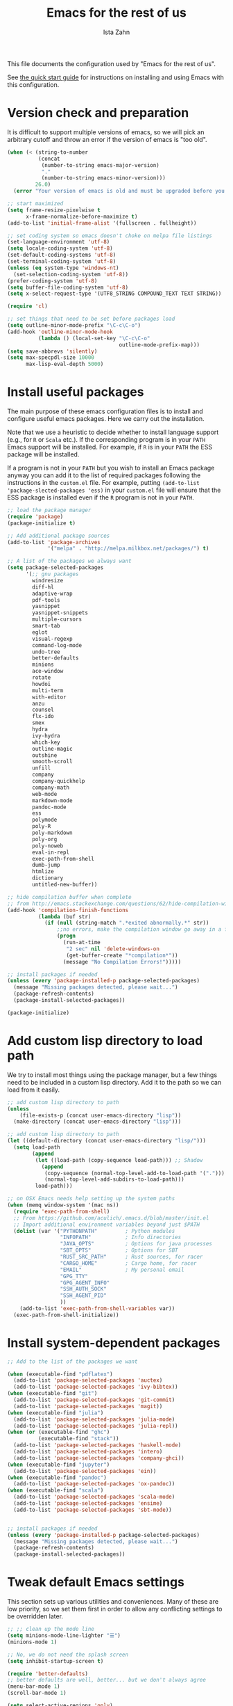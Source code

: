 #+AUTHOR:  Ista Zahn
#+TITLE: Emacs for the rest of us
#+STARTUP: showall
#+PROPERTY: header-args:emacs-lisp    :tangle init.el

This file documents the configuration used by "Emacs for the rest of us".

See [[file:QuickStart.html][the quick start guide]] for instructions on installing and using Emacs with this configuration.

* Version check and preparation
  :PROPERTIES:
  :CUSTOM_ID: version-check
  :END:
It is difficult to support multiple versions of emacs, so we will pick an arbitrary cutoff and throw an error if the version of emacs is "too old".

#+BEGIN_SRC emacs-lisp
  (when (< (string-to-number 
            (concat 
             (number-to-string emacs-major-version) 
             "." 
             (number-to-string emacs-minor-version)))
           26.0)
    (error "Your version of emacs is old and must be upgraded before you can use these packages! Version >= 25.3 is required."))

  ;; start maximized 
  (setq frame-resize-pixelwise t
        x-frame-normalize-before-maximize t)
  (add-to-list 'initial-frame-alist '(fullscreen . fullheight))

  ;; set coding system so emacs doesn't choke on melpa file listings
  (set-language-environment 'utf-8)
  (setq locale-coding-system 'utf-8)
  (set-default-coding-systems 'utf-8)
  (set-terminal-coding-system 'utf-8)
  (unless (eq system-type 'windows-nt)
    (set-selection-coding-system 'utf-8))
  (prefer-coding-system 'utf-8)
  (setq buffer-file-coding-system 'utf-8)
  (setq x-select-request-type '(UTF8_STRING COMPOUND_TEXT TEXT STRING))

  (require 'cl)

  ;; set things that need to be set before packages load
  (setq outline-minor-mode-prefix "\C-c\C-o")
  (add-hook 'outline-minor-mode-hook
            (lambda () (local-set-key "\C-c\C-o"
                                      outline-mode-prefix-map)))
  (setq save-abbrevs 'silently)
  (setq max-specpdl-size 10000
        max-lisp-eval-depth 5000)
#+END_SRC

* Install useful packages
  :PROPERTIES:
  :CUSTOM_ID: install-useful-packages
  :END:
The main purpose of these emacs configuration files is to install and configure useful emacs packages. Here we carry out the installation.

Note that we use a heuristic to decide whether to install language support (e.g., for =R= or =Scala= etc.). If the corresponding program is in your =PATH= Emacs support will be installed. For example, if =R= is in your =PATH= the ESS package will be installed. 

If a program is not in your =PATH= but you wish to install an Emacs package anyway you can add it to the list of required packages following the instructions in the =custom.el= file. For example, putting =(add-to-list 'package-slected-packages 'ess)= in your =custom.el= file will ensure that the ESS package is installed even if the =R= program is not in your =PATH=.


#+BEGIN_SRC emacs-lisp
  ;; load the package manager
  (require 'package)
  (package-initialize t)

  ;; Add additional package sources
  (add-to-list 'package-archives 
               '("melpa" . "http://melpa.milkbox.net/packages/") t)

  ;; A list of the packages we always want
  (setq package-selected-packages
        '(;; gnu packages
          windresize
          diff-hl
          adaptive-wrap
          pdf-tools
          yasnippet
          yasnippet-snippets
          multiple-cursors
          smart-tab
          eglot
          visual-regexp
          command-log-mode
          undo-tree
          better-defaults
          minions
          ace-window
          rotate
          howdoi
          multi-term
          with-editor
          anzu
          counsel
          flx-ido
          smex
          hydra
          ivy-hydra
          which-key
          outline-magic
          outshine
          smooth-scroll
          unfill
          company
          company-quickhelp
          company-math
          web-mode
          markdown-mode
          pandoc-mode
          ess
          polymode
          poly-R
          poly-markdown
          poly-org
          poly-noweb
          eval-in-repl
          exec-path-from-shell
          dumb-jump
          htmlize
          dictionary
          untitled-new-buffer))

  ;; hide compilation buffer when complete
  ;; from http://emacs.stackexchange.com/questions/62/hide-compilation-window
  (add-hook 'compilation-finish-functions
            (lambda (buf str)
              (if (null (string-match ".*exited abnormally.*" str))
                  ;;no errors, make the compilation window go away in a few seconds
                  (progn
                    (run-at-time
                     "2 sec" nil 'delete-windows-on
                     (get-buffer-create "*compilation*"))
                    (message "No Compilation Errors!")))))

  ;; install packages if needed
  (unless (every 'package-installed-p package-selected-packages)
    (message "Missing packages detected, please wait...")
    (package-refresh-contents)
    (package-install-selected-packages))
  
  (package-initialize)
#+END_SRC

* Add custom lisp directory to load path
  :PROPERTIES:
  :CUSTOM_ID: add-custom-lisp-directory-to-load-path
  :END:
We try to install most things using the package manager, but a few things need to be included in a custom lisp directory. Add it to the path so we can load from it easily.
#+BEGIN_SRC emacs-lisp
  ;; add custom lisp directory to path
  (unless
      (file-exists-p (concat user-emacs-directory "lisp"))
    (make-directory (concat user-emacs-directory "lisp")))

  ;; add custom lisp directory to path
  (let ((default-directory (concat user-emacs-directory "lisp/")))
    (setq load-path
          (append
           (let ((load-path (copy-sequence load-path))) ;; Shadow
             (append 
              (copy-sequence (normal-top-level-add-to-load-path '(".")))
              (normal-top-level-add-subdirs-to-load-path)))
           load-path)))

  ;; on OSX Emacs needs help setting up the system paths
  (when (memq window-system '(mac ns))
    (require 'exec-path-from-shell)
    ;; From https://github.com/aculich/.emacs.d/blob/master/init.el
    ;; Import additional environment variables beyond just $PATH
    (dolist (var '("PYTHONPATH"         ; Python modules
                   "INFOPATH"           ; Info directories
                   "JAVA_OPTS"          ; Options for java processes
                   "SBT_OPTS"           ; Options for SBT
                   "RUST_SRC_PATH"      ; Rust sources, for racer
                   "CARGO_HOME"         ; Cargo home, for racer
                   "EMAIL"              ; My personal email
                   "GPG_TTY"
                   "GPG_AGENT_INFO"
                   "SSH_AUTH_SOCK"
                   "SSH_AGENT_PID"
                   ))
      (add-to-list 'exec-path-from-shell-variables var))
    (exec-path-from-shell-initialize))

#+END_SRC

#+RESULTS:


* Install system-dependent packages

#+BEGIN_SRC emacs-lisp
  ;; Add to the list of the packages we want

  (when (executable-find "pdflatex")
    (add-to-list 'package-selected-packages 'auctex)
    (add-to-list 'package-selected-packages 'ivy-bibtex))
  (when (executable-find "git")
    (add-to-list 'package-selected-packages 'git-commit)
    (add-to-list 'package-selected-packages 'magit))
  (when (executable-find "julia")
    (add-to-list 'package-selected-packages 'julia-mode)
    (add-to-list 'package-selected-packages 'julia-repl))
  (when (or (executable-find "ghc")
            (executable-find "stack"))
    (add-to-list 'package-selected-packages 'haskell-mode)
    (add-to-list 'package-selected-packages 'intero)
    (add-to-list 'package-selected-packages 'company-ghci))
  (when (executable-find "jupyter")
    (add-to-list 'package-selected-packages 'ein))
  (when (executable-find "pandoc")
    (add-to-list 'package-selected-packages 'ox-pandoc))
  (when (executable-find "scala")
    (add-to-list 'package-selected-packages 'scala-mode)
    (add-to-list 'package-selected-packages 'ensime)
    (add-to-list 'package-selected-packages 'sbt-mode))
                         

  ;; install packages if needed
  (unless (every 'package-installed-p package-selected-packages)
    (message "Missing packages detected, please wait...")
    (package-refresh-contents)
    (package-install-selected-packages))
#+END_SRC


* Tweak default Emacs settings
  :PROPERTIES:
  :CUSTOM_ID: miscellaneous
  :END:

This section sets up various utilities and conveniences. Many of these are low priority, so we set them first in order to allow any conflicting settings to be overridden later.

#+BEGIN_SRC emacs-lisp
  ;; ;; clean up the mode line
  (setq minions-mode-line-lighter "☰")
  (minions-mode 1)

  ;; No, we do not need the splash screen
  (setq inhibit-startup-screen t)

  (require 'better-defaults)
  ;; better defaults are well, better... but we don't always agree
  (menu-bar-mode 1)
  (scroll-bar-mode 1)

  (setq select-active-regions 'only)

  ;; from https://github.com/bbatsov/prelude/
  ;; store all backup and autosave files in the tmp dir
  (setq backup-directory-alist
        `((".*" . ,temporary-file-directory)))
  (setq auto-save-file-name-transforms
        `((".*" ,temporary-file-directory t)))
  ;; autosave the undo-tree history
  (setq undo-tree-history-directory-alist
        `((".*" . ,temporary-file-directory)))

  ;; scrolling behavior
  (setq mouse-wheel-scroll-amount '(1 ((shift) . 1))) ; one line at a time
  (setq mouse-wheel-progressive-speed nil) ; don't accelerate scrolling
  (setq mouse-wheel-follow-mouse 't) ; scroll window under mouse
  (setq scroll-preserve-screen-position t)
  (setq scroll-conservatively 100000)
  (setq scroll-error-top-bottom t)
  (setq scroll-preserve-screen-position t)
  ;; scroll without moving point
  (require 'smooth-scroll)
  (global-set-key [(control down)] 'scroll-up-1)
  (global-set-key [(control up)] 'scroll-down-1)
  (global-set-key [(control left)] 'scroll-right-1)
  (global-set-key [(control right)] 'scroll-left-1)

    ;; Use y/n instead of yes/no
    (fset 'yes-or-no-p 'y-or-n-p)

    (transient-mark-mode 1) ; makes the region visible
    (line-number-mode 1)    ; makes the line number show up
    (column-number-mode 1)  ; makes the column number show up

    ;; make home and end behave
    (global-set-key (kbd "<home>") 'move-beginning-of-line)
    (global-set-key (kbd "<end>") 'move-end-of-line)

    ;; enable toggling paragraph un-fill
    (define-key global-map "\M-Q" 'unfill-paragraph)

    ;;; line wrapping
    ;; neck beards be damned, we don't need to hard wrap. The editor can soft wrap for us.
    (remove-hook 'text-mode-hook 'turn-on-auto-fill)
    (add-hook 'visual-line-mode-hook 'adaptive-wrap-prefix-mode)
    (add-hook 'text-mode-hook 'visual-line-mode 1)
    (add-hook 'prog-mode-hook
              (lambda()
                (toggle-truncate-lines t)
                (outline-minor-mode t)))

    ;; indicate visual-line-mode wrap
    (setq visual-line-fringe-indicators '(left-curly-arrow right-curly-arrow))
    (setq visual-line-fringe-indicators '(left-curly-arrow right-curly-arrow))
    ;; but be gentle
    (defface visual-line-wrap-face
      '((t (:foreground "gray")))
      "Face for visual line indicators.")
    (set-fringe-bitmap-face 'left-curly-arrow 'visual-line-wrap-face)
    (set-fringe-bitmap-face 'right-curly-arrow 'visual-line-wrap-face)

    ;; don't require two spaces for sentence end.
    (setq sentence-end-double-space nil)

    ;; The beeping can be annoying--turn it off
    (setq visible-bell t
          ring-bell-function #'ignore)

    ;; save place -- move to the place I was last time I visited this file
    (save-place-mode t)

    ;; regular cursor
    ;(setq-default cursor-type '(bar . 5))
    (setq-default blink-cursor-blinks 0)
    (add-hook 'after-init-hook
              (lambda()
                (setq blink-cursor-blinks 0)))

    ;; easy navigation in read-only buffers
    (setq view-read-only t)
    (with-eval-after-load "view-mode"
      (define-key view-mode-map (kbd "s") 'isearch-forward-regexp))


    ;; set up read-only buffers
    (add-hook 'read-only-mode-hook 
              (lambda()
                (cond
                 ((and (not buffer-read-only)
                       (not (eq (get major-mode 'mode-class) 'special)))
                  (hl-line-mode -1)
                  (setq-local blink-cursor-blinks 0)
                  (setq-local cursor-type '(bar . 3))
                  (company-mode t))
                 ((and buffer-read-only
                       (not (eq (get major-mode 'mode-class) 'special)))
                  (hl-line-mode t)
                  (setq-local blink-cursor-blinks 1)
                  (setq-local cursor-type 'hollow)
                  (company-mode -1)))))

    ;; show parentheses
    (show-paren-mode 1)
    (setq show-paren-delay 0)
#+END_SRC

* Make Emacs friendlier to newcomers
Emacs will never to as simple as Notepad, but perhaps it can be made more consistent with the way most other programs behave. In addition to more consistent copy/paste, undo/redo, we also implement multiple cursors. Use =C-c C-m= to add or remove cursors.

#+BEGIN_SRC emacs-lisp
  ;; Use CUA mode to make life easier. We do _not__ use standard copy/paste etc. (see below).
  (cua-mode t)

  (cua-selection-mode t) ;; cua goodness without copy/paste etc.

  ;; load windows-style keys using windows key instead of control.
  (require 'win-win)

  ;; ;; Make control-z undo
  (let ((map (make-sparse-keymap)))
    ;; remap `undo' and `undo-only' to `undo-tree-undo'
    ;; (define-key map [remap undo] 'undo-tree-undo)
    ;; (define-key map [remap undo-only] 'undo-tree-undo)
    ;; bind standard undo bindings (since these match redo counterparts)
    ;; (define-key map (kbd "C-/") 'undo-tree-undo)
    ;; (define-key map "\C-_" 'undo-tree-undo)
    ;; redo doesn't exist normally, so define our own keybindings
    (define-key map (kbd "C-?") 'undo-tree-redo)
    (define-key map (kbd "M-_") 'undo-tree-redo)
    (define-key map (kbd "C-S-z") 'undo-tree-redo)
    ;; just in case something has defined `redo'...
    (define-key map [remap redo] 'undo-tree-redo)
    ;; we use "C-x U" for the undo-tree visualizer
    (define-key map (kbd "\C-x U") 'undo-tree-visualize)
    ;; bind register commands
    (define-key map (kbd "C-x r u") 'undo-tree-save-state-to-register)
    (define-key map (kbd "C-x r U") 'undo-tree-restore-state-from-register)
    ;; set keymap
    (setq undo-tree-map map))

  (global-undo-tree-mode t)

  ;; Make C-g quit undo tree
  (define-key undo-tree-visualizer-mode-map (kbd "C-g") 'undo-tree-visualizer-quit)
  (define-key undo-tree-visualizer-mode-map (kbd "<escape> <escape> <escape>") 'undo-tree-visualizer-quit)



  ;;
  ;; Make right-click do something close to what people expect
  (require 'mouse3)
  (global-set-key (kbd "<mouse-3>") 'mouse3-popup-menu)
  ;; (global-set-key (kbd "C-f") 'isearch-forward)
  ;; (global-set-key (kbd "C-s") 'save-buffer)
  ;; (global-set-key (kbd "C-o") 'counsel-find-file)
  (define-key cua-global-keymap (kbd "<C-S-SPC>") nil)
  (define-key cua-global-keymap (kbd "<C-return>") nil)
  (setq cua-rectangle-mark-key (kbd "<C-S-SPC>"))
  (define-key cua-global-keymap (kbd "<C-S-SPC>") 'cua-rectangle-mark-mode)

  ;; zoom in/out like we do everywhere else.
  (global-set-key (kbd "C-+") 'text-scale-increase)
  (global-set-key (kbd "C--") 'text-scale-decrease)
  (global-set-key (kbd "<C-mouse-5>") 'text-scale-decrease)
  (global-set-key (kbd "<C-mouse-4>") 'text-scale-increase)
  ;; page up/down
  (global-set-key (kbd "<C-prior>") 'beginning-of-buffer)
  (global-set-key (kbd "<C-next>") 'end-of-buffer)

  ;; allow multiple cursors, as in Sublime and VScode
  (require 'multiple-cursors)
  (defhydra multiple-cursors-hydra (:hint nil)
  "
     ^Up^            ^Down^        ^Other^
  ----------------------------------------------
  [_p_]   Next    [_n_]   Next    [_l_] Edit lines
  [_P_]   Skip    [_N_]   Skip    [_a_] Mark all
  [_M-p_] Unmark  [_M-n_] Unmark  [_r_] Mark by regexp
  ^ ^             ^ ^             [_q_] Quit
  "
    ("l" mc/edit-lines :exit t)
    ("a" mc/mark-all-like-this :exit t)
    ("n" mc/mark-next-like-this)
    ("N" mc/skip-to-next-like-this)
    ("M-n" mc/unmark-next-like-this)
    ("p" mc/mark-previous-like-this)
    ("P" mc/skip-to-previous-like-this)
    ("M-p" mc/unmark-previous-like-this)
    ("r" mc/mark-all-in-region-regexp :exit t)
    ("q" nil))

  (global-set-key (kbd "C-c m") #'multiple-cursors-hydra/body)
#+END_SRC

* Window Management
  :PROPERTIES:
  :CUSTOM_ID: window-management
  :END:

=windmove= allows you to move point to adjacent windows; these functions are bound to =C-x S-<arrow>=. For example, to move to the window below, press "Control-x shift-down", and to move to the window to the right press "Control-x shift-right". If you have more than one split you can use =C-x O= to quickly navigate to an window arbitrary window (e.g., diagonal from the current window; see https://github.com/abo-abo/ace-window/ for details).

=winner-mode= allows you to undo/redo window configuration changes. Use =C-c <left>= to undo and =C-c <right>= to redo.

Emacs has [[https://www.gnu.org/software/emacs/manual/html_node/emacs/Configuration-Registers.html#Configuration-Registers][window layout management]], built-in but it's not convenient to use. We use [[https://oremacs.com/2016/06/27/ivy-push-view/][ivy]] to make it easier. Store the current view with =C-c v=, switch with =C-c V= .

Finally, [[https://github.com/daichirata/emacs-rotate][emacs-rotate]] makes arranging your windows much easier. Use =C-c b= to rotate buffers and =C-c a= to rotate the window arrangement.
#+BEGIN_SRC emacs-lisp

  ;; Undo/redo window changes
  (winner-mode 1)

  ;; windmove 
  (global-set-key (kbd "C-x <S-left>") 'windmove-left)
  (global-set-key (kbd "C-x <S-right>") 'windmove-right)
  (global-set-key (kbd "C-x <S-up>") 'windmove-up)
  (global-set-key (kbd "C-x <S-down>") 'windmove-down)

  ;; Store and recall window layouts (views!)
  (global-set-key (kbd "C-c v") 'ivy-push-view)
  (global-set-key (kbd "C-c V") 'ivy-switch-view)

  ;; use ace-window for navigating windows
  (global-set-key (kbd "C-x O") 'ace-window)
  (with-eval-after-load "ace-window"
    (setq aw-dispatch-always t)
    (set-face-attribute 'aw-leading-char-face nil :height 2.5))

  ;; rotate buffers and window arrangements
  (global-set-key (kbd "C-c b") 'rotate-window)
  (global-set-key (kbd "C-c a") 'rotate-layout)

  ;; modified from https://github.com/aculich/.emacs.d/blob/master/init.el
  (setq frame-title-format
        '(:eval (if (buffer-file-name)
                    (abbreviate-file-name (buffer-file-name)) "%b"))
        ;; Size new windows proportionally wrt other windows
        ;;window-combination-resize t
        )
#+END_SRC

* Spell checking and dictionaries
  :PROPERTIES:
  :CUSTOM_ID: spell-checking
  :END:

Emacs comes with spell checking built-in, it just needs to be turned on. By default automatic spell checking is enabled in =text-mode= and =prog-mode= buffers. You can also spell-check on demand with =ispell-word=, bound to =M-$=. Finally, dictionaries look-up is available and bound to =C-c d=.

More information is available at https://www.gnu.org/software/emacs/manual/html_node/emacs/Spelling.html and https://github.com/abo-abo/define-word.

#+BEGIN_SRC emacs-lisp
  ;; enable on-the-fly spell checking
  (setq flyspell-use-meta-tab nil)
  (add-hook 'text-mode-hook
            (lambda ()
              (flyspell-mode 1)))
  ;; prevent flyspell from finding misspellings in code
  (add-hook 'prog-mode-hook
            (lambda ()
              ;; `ispell-comments-and-strings'
              (flyspell-prog-mode)))

  ;; ispell should not check code blocks in org mode
  (add-to-list 'ispell-skip-region-alist '(":\\(PROPERTIES\\|LOGBOOK\\):" . ":END:"))
  (add-to-list 'ispell-skip-region-alist '("#\\+BEGIN_SRC" . "#\\+END_SRC"))
  (add-to-list 'ispell-skip-region-alist '("#\\+begin_src" . "#\\+end_src"))
  (add-to-list 'ispell-skip-region-alist '("^#\\+begin_example " . "#\\+end_example$"))
  (add-to-list 'ispell-skip-region-alist '("^#\\+BEGIN_EXAMPLE " . "#\\+END_EXAMPLE$"))

  ;; Dictionaries
  (global-set-key (kbd "C-c d") 'dictionary-search)
  (global-set-key (kbd "C-c D") 'dictionary-match-words)
#+END_SRC

* Printing
  :PROPERTIES:
  :CUSTOM_ID: printing
  :END:
If you're using [[http://vgoulet.act.ulaval.ca/en/emacs/windows/][Vincent Goulet's emacs]] on Windows printing should work out of the box. If you're on Linux or Mac the experience of printing from emacs may leave something to be desired. Here we try to make it work a little better by making it easier to preview buffers in a web browser (you can print from there as usual) and by using [[http://sourceforge.net/projects/gtklp/][gtklp]] on Linux if it is available.

#+BEGIN_SRC emacs-lisp

  (when (eq system-type 'gnu/linux)
    (setq hfyview-quick-print-in-files-menu t)
    (require 'hfyview)
    (setq mygtklp (executable-find "gtklp"))
    (when mygtklp
      (setq lpr-command "gtklp")
      (setq ps-lpr-command "gtklp")))

  (when (eq system-type 'darwin)
    (setq hfyview-quick-print-in-files-menu t)
    (require 'hfyview))
#+END_SRC
* Minibuffer hints and completion
  :PROPERTIES:
  :CUSTOM_ID: minibuffer-hints-and-completion
  :END:
There are several different systems for providing completion hints in emacs. The default pcomplete system shows completions on demand (usually bound to tab key) in an emacs buffer. Here we set up ivy, which instead shows these completions on-the-fly in the minibuffer. These completions are primarily used to show available files (e.g., with ~find-file~) and emacs functions (e.g., with ~execute-extended-command~). 

When selecting candidates using the minibuffer you can execute the default action (e.g., open a file) by pressing ~return~. You can get a list of other actions by pressing ~M-o~. 

Note that selecting long candidates can be a bit awkward. Candidates longer than the current Emacs frame are wrapped by default. You can turn wrapping off (so that each candidate occupies a single line) by pressing ~C-l~ in the minibuffer selection window.

More information is available at http://oremacs.com/swiper/.

#+BEGIN_SRC emacs-lisp
  ;; use ivy instead of ido
  (ido-mode nil)
  (ivy-mode 1)
  (counsel-mode 1)
  (require 'ivy-hydra)

  ;; make sure we wrap in the minibuffer
  (setq ivy-truncate-lines nil)

  ;; more obvious separator for yank-pop
  (setq counsel-yank-pop-separator "

  -%<-%<-%<-%<-%<-%<-%<-%<-%<-%<-%<-%<

  ")

  (setq counsel-find-file-ignore-regexp "\\`\\.")
  (setq ivy-use-virtual-buffers t)
  (setq ivy-count-format "(%d/%d) ")
  (setq ivy-use-selectable-prompt t)
  ;; (setq ivy-display-style nil)

  ;; Ivy-based interface to describe keybindings
  (global-set-key (kbd "C-h b") 'counsel-descbinds)

  ;; isearch
  (setq enable-recursive-minibuffers t
        isearch-allow-scroll t)
  (require 'hl-line)
  (require 'anzu)
  (global-anzu-mode +1)
  (global-set-key (kbd "C-s") 'isearch-forward)
  (global-set-key (kbd "C-S-s") 'isearch-forward-regexp)
  (defun my-turn-on-hl-line ()
    (setq old-hl-line-mode-value hl-line-mode)
    (hl-line-mode 1))
  (defun my-toggle-hl-line ()
    (unless old-hl-line-mode-value (hl-line-mode -1)))
  (add-hook 'isearch-mode-hook 'my-turn-on-hl-line)
  (add-hook 'isearch-mode-end-hook 'my-toggle-hl-line)
  ;; from https://emacs.stackexchange.com/questions/10307/how-to-center-the-current-line-vertically-during-isearch
  (defadvice isearch-update (before my-isearch-reposite activate)
     (sit-for 0)
     (recenter))
  (define-key isearch-mode-map (kbd "C-'") 'avy-isearch)
  (define-key isearch-mode-map (kbd "C-n") 'isearch-repeat-forward)
  (define-key isearch-mode-map (kbd "C-p") 'isearch-repeat-backward)
  (define-key isearch-mode-map (kbd "C-p") 'isearch-repeat-backward)
  (define-key isearch-mode-map (kbd "C-o") 'isearch-occur)

  ;; visual query replace
  (global-set-key (kbd "C-r") 'vr/query-replace)
  (global-set-key (kbd "C-S-r") 'vr/replace)
  ;; default file searcher if we don't find something better
  (global-set-key (kbd "C-c f") 'find-grep-dired)
  (global-set-key (kbd "C-c f") 'find-grep-dired)
  ;; use better searching tool if available
  (cond
   ((executable-find "rg") ; search with ripgrep if we have it
    (global-set-key (kbd "C-c f") 'counsel-rg)
    (global-set-key (kbd "C-c s") 'counsel-rg))
   ((executable-find "ag") ; otherwise search with ag if we have it
    (global-set-key (kbd "C-c f") 'counsel-ag)
    (global-set-key (kbd "C-c s") 'counsel-ag))
   ((executable-find "pt") ; otherwise search with pt if we have it
    (global-set-key (kbd "C-c f") 'counsel-pt)
    (global-set-key (kbd "C-c f") 'counsel-pt)))
  (global-set-key (kbd "M-x") 'counsel-M-x)
  (global-set-key (kbd "M-y") 'counsel-yank-pop)
  (global-set-key (kbd "C-x C-f") 'counsel-find-file)
  (global-set-key (kbd "C-o") 'counsel-find-file)
  ;; search for files to open with "C-O=
  (when (memq window-system '(mac ns)) ; use mdfind on Mac. TODO: what about windows?
    (setq locate-command "mdfind")
    (setq counsel-locate-cmd 'counsel-locate-cmd-mdfind))
  ;; default file-finding in case we don't have something better
  (global-set-key (kbd "C-x C-S-F") 'find-name-dired)
  (global-set-key (kbd "C-c l") 'find-name-dired)
  ;; use locate if we have it.
  (when (executable-find "locate")
    (global-set-key (kbd "C-c l") 'counsel-locate)
    ;;(global-set-key (kbd "C-x C-S-F") 'counsel-locate) ;; FIXME -- need better key
    )
  (global-set-key (kbd "C-x C-r") 'counsel-recentf)
  (global-set-key (kbd "<f1> f") 'counsel-describe-function)
  (global-set-key (kbd "<f1> v") 'counsel-describe-variable)
  (global-set-key (kbd "<f1> l") 'counsel-load-library)
  (global-set-key (kbd "<f2> i") 'counsel-info-lookup-symbol)
  (global-set-key (kbd "<f2> u") 'counsel-unicode-char)
  ;; Ivy-based interface to shell and system tools
  (global-set-key (kbd "C-c g") 'counsel-git)
  (global-set-key (kbd "C-c j") 'counsel-git-grep)
  (global-set-key (kbd "C-c k") 'counsel-ag)

  ;; Ivy-resume and other commands

  (global-set-key (kbd "C-c i") 'ivy-resume)

  ;; Make Ivy more like ido
  (define-key ivy-minibuffer-map (kbd "<return>") 'ivy-alt-done)
  (define-key ivy-minibuffer-map (kbd "C-d") 'ivy-done)
  (define-key ivy-minibuffer-map (kbd "C-b") 'ivy-immediate-done)
  (define-key ivy-minibuffer-map (kbd "C-f") 'ivy-immediate-done)

  (defun my-toggle-truncate-lines ()
    "Toggle truncate lines in quietly."
    (interactive)
    (let ((inhibit-message t))
      (toggle-truncate-lines)))
  (define-key ivy-minibuffer-map (kbd "C-l") 'my-toggle-truncate-lines)
  (define-key swiper-map (kbd "C-l") 'my-toggle-truncate-lines)

  ;; show recently opened files
  (with-eval-after-load "recentf"
    (setq recentf-max-menu-items 50)
    (add-to-list 'recentf-exclude "/\\.git/.*\\'")
    (add-to-list 'recentf-exclude "/elpa/.*\\'")
    (add-to-list 'recentf-exclude "/tramp.*\\'")
    (add-to-list 'recentf-exclude "/sudo.*\\'"))
  (recentf-mode 1)

  ;; better occur mode
  (add-hook 'occur-mode-hook
            (lambda()
              (toggle-truncate-lines t)
              (setq-local cursor-type 'box)
              (setq-local blink-cursor-blinks 1)
              (company-mode -1)
              (hl-line-mode t)
              (next-error-follow-minor-mode t)))

  ;; Jump easy to definition
  (setq dumb-jump-selector 'ivy
        dumb-jump-aggressive nil
        dumb-jump-default-project "./")
#+END_SRC

* Auto-complete configuration
  :PROPERTIES:
  :CUSTOM_ID: auto-complete-configuration
  :END:
Here we configure in-buffer text completion using the company-mode package. These completions are available on-demand using =TAB= for in-buffer popup or =C-M-S-i= for search-able minibuffer list. More information is available at https://company-mode.github.io/.

#+BEGIN_SRC emacs-lisp
  (require 'company)
  (company-quickhelp-mode)
  ;; cancel if input doesn't match, be patient, and don't complete automatically.
  (setq company-require-match nil
        company-async-timeout 6
        company-idle-delay 5
        company-minimum-prefix-length 1
        company-global-modes '(not term-mode))
  ;; use C-n and C-p to cycle through completions
  (define-key company-active-map (kbd "C-n") 'company-select-next)
  (define-key company-active-map (kbd "<tab>") 'company-complete-common)
  (define-key company-active-map (kbd "C-p") 'company-select-previous)
  (define-key company-active-map (kbd "<backtab>") 'company-select-previous)

  (require 'company-capf)
  (require 'company-files)
  (require 'company-math)
  (setq company-backends '((company-files company-math-symbols-unicode company-capf)))
  (setq-default company-backends '((company-files company-math-symbols-unicode company-capf)))

  ;; completion key bindings
  (define-key company-mode-map (kbd "C-M-i") 'company-complete)
  (define-key company-mode-map (kbd "C-M-S-i") 'counsel-company)
  (require 'smart-tab)
  (require 'eglot)
  (setq eglot-ignored-server-capabilites
        '(:documentHighlightProvider :hoverProvider))
  (setq smart-tab-expand-eolp t
        smart-tab-user-provided-completion-function 'company-complete)
  ;; (add-hook 'prog-mode-hook 'smart-tab-mode-on)
  (global-smart-tab-mode)

   ;; make company use pcomplete (via capf)
   ;; (add-hook 'completion-at-point-functions 'pcomplete-completions-at-point)

   ;; not sure why this should be set in a hook, but that is how the manual says to do it.
   (add-hook 'after-init-hook 'global-company-mode)

#+END_SRC

* Which-key
  :PROPERTIES:
  :CUSTOM_ID: which-key
  :END:

This mode shows a keymap when an incomplete command is entered. It is especially useful for families of commands with a prefix, e.g., =C-c C-o= for =outline-mode= commands, or =C-c C-v= for =org-babel= commands. Just start typing your command and pause if you want a hint.

#+BEGIN_SRC emacs-lisp
  ;; which-key settings taken mostly from https://github.com/aculich/.emacs.d/blob/master/init.el
  (with-eval-after-load "which-key"
    (setq which-key-sort-order 'which-key-prefix-then-key-order
          ;; Let's go unicode :)
          which-key-key-replacement-alist
          '(("<\\([[:alnum:]-]+\\)>" . "\\1")
            ("up"                    . "↑")
            ("right"                 . "→")
            ("down"                  . "↓")
            ("left"                  . "←")
            ("DEL"                   . "⌫")
            ("deletechar"            . "⌦")
            ("RET"                   . "⏎"))
          which-key-description-replacement-alist
          '(("Prefix Command" . "prefix")
            ;; Lambdas
            ("\\`\\?\\?\\'"   . "λ")
            ;; Prettify hydra entry points
            ("/body\\'"       . "|=")
            ;; Drop/shorten package prefixes
            ("magit-"         . "ma-")))

    (which-key-declare-prefixes
     ;; Prefixes for global prefixes and minor modes
     "C-c C-o" "outline"
     "C-c C-l" "window/layouts")

    ;; Prefixes for major modes
    (which-key-declare-prefixes-for-mode 'markdown-mode
                                         "C-c TAB" "markdown/images"
                                         "C-c C-a" "markdown/links"
                                         "C-c C-c" "markdown/process"
                                         "C-c C-s" "markdown/style"
                                         "C-c C-t" "markdown/header"
                                         "C-c C-x" "markdown/structure"
                                         "C-c m" "markdown/personal")

    (which-key-declare-prefixes-for-mode 'emacs-lisp-mode
                                         "C-c m" "elisp"
                                         "C-c m e" "eval")

    (which-key-declare-prefixes-for-mode 'scala-mode
                                         "C-c C-b" "ensime/build"
                                         "C-c C-d" "ensime/debug"
                                         "C-c C-r" "ensime/refactor"
                                         "C-c C-v" "ensime/misc"
                                         "C-c m" "scala/personal"
                                         "C-c m b" "scala/build")

    (which-key-declare-prefixes-for-mode 'haskell-mode
                                         "C-c m" "haskell/personal"
                                         "C-c m i" "haskell/imports")

    (which-key-declare-prefixes-for-mode 'web-mode
                                         "C-c C-a" "web/attributes"
                                         "C-c C-b" "web/blocks"
                                         "C-c C-d" "web/dom"
                                         "C-c C-e" "web/element"
                                         "C-c C-t" "web/tags"))

  (which-key-mode t)
#+END_SRC

* Outline-magic
  :PROPERTIES:
  :CUSTOM_ID: outline-magic
  :END:
I encourage you to use [[*Note taking and outlining (Org-mode)][org-mode]] for note taking and outlining, but it can be convenient to treat arbitrary buffers as outlines. The outline-magic mode can help with that.

#+BEGIN_SRC emacs-lisp
  ;;; Configure outline minor modes
  ;; Less crazy key bindings for outline-minor-mode
  (setq outline-minor-mode-prefix "\C-c\C-o")
  ;; load outline-magic along with outline-minor-mode
  (add-hook 'outline-minor-mode-hook 
	    (lambda ()
	      (require 'outline-magic)
	       ;; (when (derived-mode-p 'prog-mode)
	       ;;   (outshine-hook-function))
	       ;; ;; outshine messes with keybindings :-(
	       ;; (define-key
	       ;;   outline-minor-mode-map (kbd "C-M-i") 'company-complete)
	       ;; (define-key
	       ;;   outline-minor-mode-map (kbd "M-TAB") 'company-complete)
	      (define-key outline-minor-mode-map "\C-c\C-o\t" 'outline-cycle)
	      (define-key outline-minor-mode-map (kbd "<backtab>") 'outline-cycle)))

  (with-eval-after-load "outshine"
    (define-key
      outline-minor-mode-map
      (kbd "<backtab>")
      'outshine-cycle-buffer))
#+END_SRC

* Demonstration tools (command-log-mode)

=command-log-mode= is useful for giving emacs demonstrations/tutorials. It shows the keys you've pressed and the commands they called. More information is available at https://github.com/lewang/command-log-mode.

#+BEGIN_SRC emacs-lisp
  (setq command-log-mode-auto-show t)
  (global-set-key (kbd "C-x cl") 'global-command-log-mode)
#+END_SRC

* General REPL (comint) config
  :PROPERTIES:
  :CUSTOM_ID: general-repl-config
  :END:

Many programs using REPLs are derived from =comint-mode=, so we can affect all of them by changing =comint-mode= settings. Here we disable line wrapping and ask programs to echo the input.

Load eval-in-repl for bash, elisp, and python interaction.
#+BEGIN_SRC emacs-lisp
  ;; require the main file containing common functions
  (require 'eval-in-repl)
  (setq comint-process-echoes t
        eir-repl-placement 'below)

  ;; truncate lines in comint buffers
  (add-hook 'comint-mode-hook
            (lambda()
              (setq truncate-lines 1)))

  ;; Scroll down for input and output
  (setq comint-scroll-to-bottom-on-input t)
  (setq comint-scroll-to-bottom-on-output t)
  (setq comint-move-point-for-output t)
#+END_SRC

* Run R in emacs (ESS)
  :PROPERTIES:
  :CUSTOM_ID: run-r-in-emacs
  :END:

Support for R in Emacs is good, thanks to http://ess.r-project.org/. As with other programming languages this configuration enables completion via the =<tab>= key and code evaluation with =C-ret=. Many more features are provided by ESS, refer to http://ess.r-project.org/ for details.

#+BEGIN_SRC emacs-lisp
  ;;;  ESS (Emacs Speaks Statistics)
  (with-eval-after-load "ess-r-mode"
    (setq ess-use-company nil)
    (ess-toggle-underscore nil) ; Don't convert underscores to assignment
    ;; function to set output width based on window size
    (defun my-ess-execute-screen-options (foo)
      "cycle through windows whose major mode is inferior-ess-mode and fix width"
      (interactive)
      (setq my-windows-list (window-list))
      (while my-windows-list
        (when (with-selected-window (car my-windows-list) (string= "inferior-ess-mode" major-mode))
          (with-selected-window (car my-windows-list) (ess-execute-screen-options t)))
        (setq my-windows-list (cdr my-windows-list))))
    (add-to-list 'window-size-change-functions 'my-ess-execute-screen-options)
    
    ;; standard control-enter evaluation
    (define-key ess-mode-map (kbd "<C-return>") 'ess-eval-region-or-function-or-paragraph-and-step)
    (define-key ess-mode-map (kbd "<C-S-return>") 'ess-eval-buffer)
    
    ;; set up when entering ess-mode
    (add-hook 'ess-mode-hook
              (lambda()
                ;; don't indent comments
                (setq ess-indent-with-fancy-comments nil)
                ;; don't wrap long lines
                (toggle-truncate-lines t)
                ;; turn on outline mode
                (outline-minor-mode t)))
    
    ;; Set ESS options
    (setq
     ess-use-auto-complete nil
     ess-use-company 't
     ;; ess-r-package-auto-set-evaluation-env nil
     inferior-ess-same-window nil
     ess-indent-with-fancy-comments nil   ; don't indent comments
     ess-eval-visibly t                   ; enable echoing input
     ess-eval-empty t                     ; don't skip non-code lines.
     ess-ask-for-ess-directory nil        ; start R in the working directory by default
     ess-ask-for-ess-directory nil        ; start R in the working directory by default
     ess-R-font-lock-keywords             ; font-lock, but not too much
     (quote
      ((ess-R-fl-keyword:modifiers)
       (ess-R-fl-keyword:fun-defs . t)
       (ess-R-fl-keyword:keywords . t)
       (ess-R-fl-keyword:assign-ops  . t)
       (ess-R-fl-keyword:constants . 1)
       (ess-fl-keyword:fun-calls . t)
       (ess-fl-keyword:numbers)
       (ess-fl-keyword:operators . t)
       (ess-fl-keyword:delimiters)
       (ess-fl-keyword:=)
       (ess-R-fl-keyword:F&T))))
    
    (when (executable-find "Rscript")
      (let ((rlsp-flag-path (expand-file-name
                             "Rlsps.ok"
                             (temporary-file-directory))))
        (let ((scriptstring (concat
                             "Rscript -e"
                             " \"if(require(languageserver)) file.create('"
                             rlsp-flag-path
                             "', showWarnings = FALSE)"
                             " else file.remove('"
                             rlsp-flag-path
                             "')\"")))
          (shell-command scriptstring)
          (when (file-exists-p rlsp-flag-path)
            (setq ess-r-company-backends
                  '((company-files
                     company-math-symbols-unicode
                     company-R-library
                     company-R-args
                     company-R-objects
                     company-capf)))
            (add-to-list 'eglot-server-programs
                         '(ess-mode . ("Rscript" "--slave" "-e" "languageserver::run()")))
            (add-hook 'R-mode-hook 'eglot-ensure))))))
#+END_SRC

* Run python in emacs (python-mode)
  :PROPERTIES:
  :CUSTOM_ID: run-python-in-emacs
  :END:

Emacs has decent python support out of the box. As with other programming languages you can get completion suggestions with the =<tab>= key, and evaluate code with =C-ret=. Many more features are provided and are accessible via the menu.

#+BEGIN_SRC emacs-lisp
  (defalias 'python 'run-python)

  (with-eval-after-load "python"
    ;; try to get indent/completion working nicely
    ;; readline support is wonky at the moment
    (setq python-shell-completion-native-enable nil)
    ;; simple evaluation with C-ret
    (require 'eval-in-repl-python)
    (when (executable-find "pyls")
      (add-hook 'python-mode-hook 'eglot-ensure)
      (add-hook 'inferior-python-mode-hook 'eglot-ensure))
    ;;(setq eir-use-python-shell-send-string nil)
    (define-key python-mode-map (kbd "C-c C-c") 'eir-eval-in-python)
    (define-key python-mode-map (kbd "<C-return>") 'eir-eval-in-python)
    (define-key python-mode-map (kbd "C-c C-b") 'python-shell-send-buffer)
    (define-key python-mode-map (kbd "<C-S-return>") 'python-shell-send-buffer)
    ;; use ipython if we can
    (when (executable-find "ipython")
      (setq python-shell-interpreter "ipython"
            python-shell-interpreter-args "--simple-prompt -i"))
    ;; make outline work
    (add-hook 'python-mode-hook
            (lambda()
              ;;(setq-local outline-regexp "[#]+")
              (outline-minor-mode t))))
#+END_SRC

* julia

#+BEGIN_SRC emacs-lisp
  (when (executable-find "julia")
    (require 'julia-mode)
    (require 'julia-repl)
    (add-hook 'julia-mode-hook 'julia-repl-mode))
#+END_SRC

* emacs lisp REPL (ielm)
  :PROPERTIES:
  :CUSTOM_ID: emacs-lisp-repl
  :END:

If you want to get the most out of Emacs, you'll eventually need to learn a little Emacs-lisp. This
 configuration helps by providing a standard =C-ret= evaluation key binding, and by providing completion with the =<tab>= key.

#+BEGIN_SRC emacs-lisp
  (with-eval-after-load "elisp-mode"
    (require 'company-elisp)
    ;; ielm
    (require 'eval-in-repl-ielm)
    ;; For .el files
    (define-key emacs-lisp-mode-map (kbd "C-c C-c") 'eir-eval-in-ielm)
    (define-key emacs-lisp-mode-map (kbd "<C-return>") 'eir-eval-in-ielm)
    (define-key emacs-lisp-mode-map (kbd "C-c C-b") 'eval-buffer)
    (define-key emacs-lisp-mode-map (kbd "<C-S-return>") 'eval-buffer)
    ;; For *scratch*
    (define-key lisp-interaction-mode-map "\C-c\C-c" 'eir-eval-in-ielm)
    (define-key lisp-interaction-mode-map (kbd "<C-return>") 'eir-eval-in-ielm)
    (define-key lisp-interaction-mode-map (kbd "C-c C-b") 'eval-buffer)
    (define-key lisp-interaction-mode-map (kbd "<C-S-return>") 'eval-buffer)
    ;; For M-x info
    (define-key Info-mode-map (kbd "C-c C-c") 'eir-eval-in-ielm)
    ;; Set up completions
    (add-hook 'emacs-lisp-mode-hook
              (lambda()
                ;; make sure completion calls company-elisp first
                (require 'company-elisp)
                (setq-local company-backends '((company-elisp company-files company-capf))))))
#+END_SRC

* Haskell mode
  :PROPERTIES:
  :CUSTOM_ID: light-weight-markup-language
  :END:
I just recently started learning Haskell. There's not much to the configuration at this point, but you should get completion with =<tab>=. To cycle indentation press =Shift+tab=.

#+BEGIN_SRC emacs-lisp
  (with-eval-after-load "haskell-mode"
    (defalias 'haskell 'haskell-interactive-bring)
    (when (or (executable-find "hie")
              (executable-find "hie-wrapper")
              (executable-find "stack"))
    (add-hook 'haskell-mode-hook 'eglot-ensure)
    (add-hook 'haskell-interactive-mode-hook 'eglot-ensure))
    (when (executable-find "stack")
      (intero-global-mode 1)))
#+END_SRC

* Light-weight markup language (Markdown mode)
  :PROPERTIES:
  :CUSTOM_ID: light-weight-markup-language
  :END:

Markdown is a light-weight markup language that makes easy things easy and stays out of your way. You can export Markdown documents to a wide range of formats including .pdf (via latex), .html, .doc, and more using =pandoc=. For more information about authoring markdown in Emacs refer to http://jblevins.org/projects/markdown-mode/. For information about Markdown syntax or exporting to other formats refer to http://pandoc.org.

#+BEGIN_SRC emacs-lisp
  ;; Use markdown-mode for files with .markdown or .md extensions
  (setq
   markdown-enable-math t
   markdown-fontify-code-blocks-natively t)
  (add-to-list 'auto-mode-alist '("\\.markdown\\'" . markdown-mode))
  (add-to-list 'auto-mode-alist '("\\.md\\'" . markdown-mode))
  (add-hook 'markdown-mode-hook 'turn-on-orgtbl)
  (when (executable-find "pandoc")
    (add-hook 'markdown-mode-hook 'pandoc-mode))
#+END_SRC

* Web mode

Editing HTML in Emacs is OK out of the box, but it doesn't support template systems well. We can fix that with web-mode.

#+BEGIN_SRC emacs-lisp
  (add-to-list 'auto-mode-alist `("\\.html?\\'" . web-mode))
#+END_SRC

* Typesetting markup (AucTeX)
  :PROPERTIES:
  :CUSTOM_ID: typesetting-markup
  :END:
I don't write nearly as much in LaTeX as I used to, as Markdown and/or Org mode are simpler and good enough for my needs. But LaTeX is still the tool of choice for much academic writing, so we use AUCTEX and turn on lots of features. Completion of math and latex commands is available with =<tab>=, and auto-compile is available with =C-ret=.

  See https://www.gnu.org/software/auctex/ for more details about AUCTEX. 

#+BEGIN_SRC emacs-lisp
  ;;; AucTeX config

  ;; Modified from https://emacs.stackexchange.com/questions/33198/how-to-get-auctex-to-automatically-generate-atex-engineluatex-file-variable-d/33204
  (with-eval-after-load "tex-site"
    (defun iqss-prompt-tex-engine ()
      (when (eq major-mode 'latex-mode)
        ;; Check if we are looking at a new or shared file that doesn't specify a TeX engine.
        (when (and (not buffer-read-only)
                   (not (member 'TeX-engine (mapcar 'car file-local-variables-alist))))
          (save-excursion
            (add-file-local-variable
             'TeX-engine
             (intern (completing-read "TeX engine not set, how should this document be typeset?: "
                                      (mapcar 'car (TeX-engine-alist)) nil nil nil nil "default"))))
          (TeX-normal-mode t)
          (blink-cursor-start))))
    
    (add-hook
     'find-file-hook
     (lambda() (run-at-time "0.5 sec" nil 'iqss-prompt-tex-engine)))
    
    (with-eval-after-load "Latex"
      ;; Highlight beamer alert
      (setq font-latex-user-keyword-classes
            '(("beamer-alert" (("alert" "{")
                               ("alerta" "{")
                               ("alertb" "{")
                               ("alertc" "{")
                               ("alertd" "{")
                               ("alerte" "{"))
               font-latex-bold-face command)))
      ;; Easy compile key
      (define-key LaTeX-mode-map (kbd "<C-return>") 'TeX-command-run-all)
      (defun my-tex-quit ()
        (interactive)
        "Kill any running tex jobs, and cancel other operations."
        (ignore-errors
          (let ((inhibit-message t))
            (TeX-kill-job)))
        (keyboard-quit))
      
      (define-key LaTeX-mode-map (kbd "C-g")
        'my-tex-quit)
      ;; Allow paragraph filling in tables
      (setq LaTeX-indent-environment-list
            (delq (assoc "table" LaTeX-indent-environment-list)
                  LaTeX-indent-environment-list))
      (setq LaTeX-indent-environment-list
            (delq (assoc "table*" LaTeX-indent-environment-list)
                  LaTeX-indent-environment-list))
      ;; Misc. latex settings
      (setq TeX-parse-self t
            TeX-auto-save t)
      ;; (setq TeX-master 'dwim)
      (setq TeX-save-query nil)
      (setq-default TeX-master 'dwim)
      ;; Add beamer frames to outline list
      (setq TeX-outline-extra
            '((".*\\\\begin{frame}\n\\|.*\\\\begin{frame}\\[.*\\]\\|.*\\\\begin{frame}.*{.*}\\|.*[       ]*\\\\frametitle\\b" 3)))
      ;; reftex settings
      (setq reftex-enable-partial-scans t)
      (setq reftex-save-parse-info t)
      (setq reftex-use-multiple-selection-buffers t)
      (setq reftex-plug-into-AUCTeX t)
      (add-hook 'TeX-mode-hook
                (lambda ()
                  (turn-on-reftex)
                  (TeX-PDF-mode t)
                  (LaTeX-math-mode)
                  (TeX-source-correlate-mode t)
                  (imenu-add-to-menubar "Index")
                  (outline-minor-mode)
                  (require 'company-math)
                  (setq-local company-backends
                              '((company-files
                                 company-math-symbols-latex
                                 company-capf)))))
      ;; Use pdf-tools to open PDF files
      (when (eq system-type 'gnu/linux)
        (pdf-tools-install)
        (setq TeX-view-program-selection '((output-pdf "PDF Tools")))
        TeX-source-correlate-start-server t
        ;; Update PDF buffers after successful LaTeX runs
        (add-hook 'TeX-after-compilation-finished-functions
                  #'TeX-revert-document-buffer))
      
      ;; Count words in latex
      ;; see http://app.uio.no/ifi/texcount/faq.html#emacs
      ;; TeXcount setup for TeXcount version 2.3 and later
      ;;
      (when (executable-find "texcount")
        (defun texcount ()
          (interactive)
          (let*
              ((this-file (buffer-file-name))
               (enc-str (symbol-name buffer-file-coding-system))
               (enc-opt
                (cond
                 ((string-match "utf-8" enc-str) "-utf8")
                 ((string-match "latin" enc-str) "-latin1")
                 ("-encoding=guess")))
               (word-count
                (with-output-to-string
                  (with-current-buffer standard-output
                    (call-process "texcount" nil t nil "-0" enc-opt this-file)))))
            (message word-count)))
        (defalias 'tex-count-words 'texcount "Count the number of words in the buffer."))
      (define-key LaTeX-mode-map "\C-cw" 'tex-count-words)
      (add-to-list 'TeX-command-list
                   (list "TeX-count-words" "tex-count-words" 'TeX-run-function nil t)))
    
    (with-eval-after-load "reftex"
      (add-to-list 'reftex-section-levels '("frametitle" . 2))
      (setq reftex-toc-split-windows-horizontally t)
      (add-hook 'reftex-toc-mode-hook (lambda() (company-mode -1))))
    
    (with-eval-after-load "bibtex"
      (add-hook 'bibtex-mode-hook
                (lambda ()
                  (define-key bibtex-mode-map "\M-q" 'bibtex-fill-entry)))))
    
#+END_SRC


* Citations (ivy-bibtex)
This allows you to search your BibTeX files for references to insert into the current document. For it to work you will need to set `bibtex-completion-bibliography` to the location of your BibTeX files.

Initiate a citation search with =ivy-bibtex=, bound to =C-c r=.

See https://github.com/tmalsburg/helm-bibtex for information about reading attached .pdf files, searching online bibliography sources and more.

#+BEGIN_SRC emacs-lisp
  (setq ivy-bibtex-default-action 'ivy-bibtex-insert-citation)
  (global-set-key (kbd "C-c r") 'ivy-bibtex)
#+END_SRC

* Note taking and outlining (Org-mode)
  :PROPERTIES:
  :CUSTOM_ID: note-taking-and-outlining
  :END:

Org mode is a powerful markup-language native to Emacs. It can be compared to markdown, but it has many more features. I use it for note taking a preparing lecture materials, but people use it for all kinds of things, from TODO lists to project planning to authoring academic papers. The settings below try to make Org mode play nicely with other packages, and enable many of the literate programming features. More information about Org mode can be found at [[http://orgmode.org]]. 

#+BEGIN_SRC emacs-lisp 
  (with-eval-after-load "org"
    (setq org-replace-disputed-keys t
          org-support-shift-select t)
    (setf (alist-get ':eval org-babel-default-header-args) "never-export"
          (alist-get ':exports org-babel-default-header-args) "both")
    ;; (setq org-startup-indented t)
    ;; increase imenu depth to include third level headings
    (setq org-imenu-depth 3)
    ;; Set sensible mode for editing dot files
    (add-to-list 'org-src-lang-modes '("dot" . graphviz-dot))
    ;; Update images from babel code blocks automatically
    (add-hook 'org-babel-after-execute-hook 'org-display-inline-images)
    ;; configure org-mode when opening first org-mode file
    ;; Load additional export formats
    (require 'ox-ascii)
    (require 'ox-md)
    (require 'ox-html)
    (require 'ox-latex)
    (require 'ox-odt)
    (when (executable-find "pandoc")
      (require 'ox-pandoc))

    (require 'org-capture)
    (require 'org-protocol)

    ;; Enable common programming language support in org-mode
    (require 'ob-shell)
    (require 'ob-emacs-lisp)
    (require 'ob-org)
    (require 'ob-R)
    (when (executable-find "python") (require 'ob-python))
    (when (executable-find "matlab") (require 'ob-matlab))
    (when (executable-find "octave") (require 'ob-octave))
    (when (executable-find "perl") (require 'ob-perl))
    (when (executable-find "dot") (require 'ob-dot))
    (when (executable-find "ghci") (require 'ob-haskell))
    (when (executable-find "ditaa") (require 'ob-ditaa))

    ;; Fontify code blocks in org-mode
    (setq org-src-fontify-natively t)
    (setq org-src-tab-acts-natively t)
    (setq org-confirm-babel-evaluate nil))

#+END_SRC

* Multiple modes in one "buffer" (polymode)
  :PROPERTIES:
  :CUSTOM_ID: multiple-modes-in-one-buffer
  :END:

Emacs uses different /modes/ for different kinds of files and buffers. This is what makes is possible to have one set of behaviors when editing LaTeX, and a different set of behaviors when writing R code. But what if we want to do both, in the same file? Then we need to have multiple modes, in the same buffer, and we can thanks to [[https://github.com/vspinu/polymode][polymode]]. 

#+BEGIN_SRC emacs-lisp
  ;;; polymode
  (require 'polymode)
  (require 'poly-R)
  (with-eval-after-load "markdown"
      (require 'poly-markdown))
  (with-eval-after-load "org"
    (require 'poly-org))
#+END_SRC

* Email (mu4e)
Not everyone wants to read email in Emacs, but you can if you want. The settings below configure some basic things, but you will need additional configuration to set up your email accounts. See the [[http://www.djcbsoftware.nl/code/mu/mu4e/index.html#Top][mue4 manual]] and [[http://www.djcbsoftware.nl/code/mu/mu4e/Example-configurations.html#Example-configurations][example configurations]] for details.

#+BEGIN_SRC emacs-lisp
  (when (executable-find "mu")
    (autoload 'mu4e "mu4e" "Read your mail." t)
    (with-eval-after-load "mu4e"
      (require 'mu4e)
      (require 'mu4e-headers)
      (setq mu4e-headers-include-related t
            mu4e-headers-show-threads nil
            mu4e-headers-skip-duplicates t
            ;; don't keep message buffers around
            message-kill-buffer-on-exit t
            ;; enable notifications
            mu4e-enable-mode-line t
            mu4e-headers-fields '(
                                  (:human-date . 12)
                                  (:flags . 6)
                                  ;; (:mailing-list . 10)
                                  (:from-or-to . 22)
                                  (:subject)))
      ;; ;; use org for composing rich text emails
      ;; (require 'org-mu4e)
      ;; (setq org-mu4e-convert-to-html t)
      ;; (define-key mu4e-headers-mode-map (kbd "C-c c") 'org-mu4e-store-and-capture)
      ;; (define-key mu4e-view-mode-map    (kbd "C-c c") 'org-mu4e-store-and-capture)
      ;; 
      ;; rerender html
      (require 'mu4e-contrib)
      (setq mu4e-html2text-command 'mu4e-shr2text)
      (add-hook 'mu4e-view-mode-hook 'visual-line-mode)))
#+END_SRC

* File browsing (Dired)
  :PROPERTIES:
  :CUSTOM_ID: file-browsing
  :END:
Emacs makes a decent file browser, we just need to tweak a few things to make it nicer. In particular you can open files in an external program using the =E= key.

#+BEGIN_SRC emacs-lisp
  ;;; Dired configuration
  (add-hook 'dired-mode-hook 
            (lambda()
              (diff-hl-dired-mode)
              (diff-hl-margin-mode)))

  ;; show details by default
  (setq diredp-hide-details-initially-flag nil)

  ;; set dired listing options
  (if (eq system-type 'gnu/linux)
      (setq dired-listing-switches "-alDhp"))

  ;; make sure dired buffers end in a slash so we can identify them easily
  (defun ensure-buffer-name-ends-in-slash ()
    "change buffer name to end with slash"
    (let ((name (buffer-name)))
      (if (not (string-match "/$" name))
          (rename-buffer (concat name "/") t))))
  (add-hook 'dired-mode-hook 'ensure-buffer-name-ends-in-slash)
  (add-hook 'dired-mode-hook
            (lambda()
               (setq truncate-lines 1)))

  ;; open files in external programs
  ;; (from http://ergoemacs.org/emacs/emacs_dired_open_file_in_ext_apps.html
  ;; consider replacing with https://github.com/thamer/runner
  (defun xah-open-in-external-app (&optional file)
    "Open the current file or dired marked files in external app.

  The app is chosen from your OS's preference."
    (interactive)
    (let (doIt
          (myFileList
           (cond
            ((string-equal major-mode "dired-mode")
             (dired-get-marked-files))
            ((not file) (list (buffer-file-name)))
            (file (list file)))))
      (setq doIt (if (<= (length myFileList) 5)
                     t
                   (y-or-n-p "Open more than 5 files? "))) 
      (when doIt
        (cond
         ((string-equal system-type "windows-nt")
          (mapc
           (lambda (fPath)
             (w32-shell-execute "open" (replace-regexp-in-string "/" "\\" fPath t t)))
           myFileList))
         ((string-equal system-type "darwin")
          (mapc
           (lambda (fPath)
             (shell-command (format "open \"%s\"" fPath)))
           myFileList))
         ((string-equal system-type "gnu/linux")
          (mapc
           (lambda (fPath)
             (let ((process-connection-type nil))
               (start-process "" nil "xdg-open" fPath))) myFileList))))))
  ;; use zip/unzip to compress/uncompress zip archives
  (with-eval-after-load "dired-aux"
    (add-to-list 'dired-compress-file-suffixes 
                 '("\\.zip\\'" "" "unzip"))
    ;; open files from dired with "E"
    (define-key dired-mode-map (kbd "E") 'xah-open-in-external-app))
#+END_SRC


* Git

#+BEGIN_SRC emacs-lisp
  (with-eval-after-load "git-commit"
    (require 'magit))
#+END_SRC

* Shell modes (term, shell and eshell)
  :PROPERTIES:
  :CUSTOM_ID: shell-modes
  :END:
There are several different shells available in Emacs by default. In addition =multi-term= is available to give you a nicer way of running your default shell in Emacs. Convenience functions are enabled to set your EDITOR variable so that Emacs will be used as your editor when running shell commands inside Emacs. 

#+BEGIN_SRC emacs-lisp
  ;; term
  (with-eval-after-load "term"
    (define-key term-mode-map (kbd "C-j") 'term-char-mode)
    (define-key term-raw-map (kbd "C-j") 'term-line-mode)
    (require 'with-editor)
    (when (executable-find "git") (require 'git-commit))
    (shell-command-with-editor-mode t))

  ;; multi-term
  (defun terminal ()
    "Create new term buffer.
  Will prompt you shell name when you type `C-u' before this command."
    (interactive)
    (require 'multi-term)
    (let (term-buffer)
      ;; Set buffer.
      (setq term-buffer (multi-term-get-buffer current-prefix-arg))
      (setq multi-term-buffer-list (nconc multi-term-buffer-list (list term-buffer)))
      (set-buffer term-buffer)
      ;; Internal handle for `multi-term' buffer.
      (multi-term-internal)
      (with-editor-export-editor)
      (with-editor-export-git-editor)
      (call-interactively 'comint-clear-buffer)
      ;; Switch buffer
      ;;(display-buffer term-buffer t)
      (pop-to-buffer term-buffer)
      ))

  (with-eval-after-load "multi-term"
    (define-key term-mode-map (kbd "C-j") 'term-char-mode)
    (define-key term-raw-map (kbd "C-j") 'term-line-mode)
    (require 'with-editor)
    (when (executable-find "git") (require 'git-commit))
    (setq multi-term-switch-after-close nil)
    (shell-command-with-editor-mode t))

  ;; shell
  (with-eval-after-load "sh-script"
    (require 'essh) ; if not done elsewhere; essh is in the local lisp folder
    (require 'eval-in-repl-shell)
    (define-key sh-mode-map "\C-c\C-c" 'eir-eval-in-shell)
    (define-key sh-mode-map (kbd "<C-return>") 'eir-eval-in-shell)
    (define-key sh-mode-map (kbd "<C-S-return>") 'executable-interpret))
  (with-eval-after-load "shell"
    (require 'with-editor)
    (when (executable-find "git") (require 'git-commit))
    (shell-command-with-editor-mode t))

  (with-eval-after-load "eshell"
    (require 'with-editor)
    (when (executable-find "git") (require 'git-commit))
    (shell-command-with-editor-mode t))

  ;; Automatically adjust output width in commint buffers
  ;; from http://stackoverflow.com/questions/7987494/emacs-shell-mode-display-is-too-wide-after-splitting-window
  (defun comint-fix-window-size ()
    "Change process window size."
    (when (derived-mode-p 'comint-mode)
      (let ((process (get-buffer-process (current-buffer))))
        (unless (eq nil process)
          (set-process-window-size process (window-height) (window-width))))))

  (defun my-shell-mode-hook ()
    ;; add this hook as buffer local, so it runs once per window.
    (add-hook 'window-configuration-change-hook 'comint-fix-window-size nil t))

  (add-hook 'shell-mode-hook
            (lambda()
              ;; add this hook as buffer local, so it runs once per window.
              (add-hook 'window-configuration-change-hook 'comint-fix-window-size nil t)))

  ;; Use emacs as editor when running external processes or using shells in emacs
  (when (and (string-match-p "remacs" (prin1-to-string (frame-list)))
             (executable-find "remacsclient"))
    (setq with-editor-emacsclient-executable (executable-find "remacsclient")))


  (add-hook 'shell-mode-hook
            (lambda()
              (with-editor-export-editor)
              (with-editor-export-git-editor)
              ;;(sleep-for 0.5) ; this is bad, but thinking hurts and it works.
              (call-interactively 'comint-clear-buffer)))

  ;; (add-hook 'term-exec-hook
  ;;           (lambda()            
  ;;             (with-editor-export-editor)
  ;;             (with-editor-export-git-editor)
  ;;             (call-interactively 'comint-clear-buffer)
  ;;             ;; (term-send-return)
  ;;             ;; (term-send-return)
  ;;             ;; (term-send-return)
  ;;             ;; (call-interactively 'comint-clear-buffer)
  ;;             ))

  (add-hook 'eshell-mode-hook
            (lambda()
              ;; programs that don't work well in eshell and should be run in visual mode
              (add-to-list 'eshell-visual-commands "ssh")
              (add-to-list 'eshell-visual-commands "tail")
              (add-to-list 'eshell-visual-commands "htop")
              ;; git editor support
              (with-editor-export-editor)
              (with-editor-export-git-editor)))
#+END_SRC

* Final touches
This Emacs configuration sets up lots of packages and configures a number of keybindings. To add our own customizations, place them in =~/.emacs.d/custom.el=. This file will be sourced last, so you always have the ability to override any settings provided here.

#+BEGIN_SRC emacs-lisp
  ;; save settings made using the customize interface to a sparate file
  (setq custom-file (concat user-emacs-directory "custom.el"))
  (unless (file-exists-p custom-file)
    (write-region ";; Put your personal user configuration in this file.

;; To require addional packages add them to 'package-selected-packages, e.g.
;; (add-to-list 'package-slected-packages 'ess)
;; will ensure that the ess package is installed the next time Emacs starts.



;; Don't remove this:
(unless (every 'package-installed-p package-selected-packages)
  (package-refresh-contents)
  (package-install-selected-packages))



" nil custom-file))
  (load custom-file 'noerror)

  ;; start with untitled new buffer
  (add-hook 'after-init-hook
            (lambda()
              (setq inhibit-startup-screen t) ;; yes, we really want to do this!
              (delete-other-windows)
              (untitled-new-buffer-with-select-major-mode 'text-mode)))

  (setq untitled-new-buffer-major-modes '(text-mode python-mode r-mode markdown-mode LaTeX-mode emacs-lisp-mode))
  ;; Change default buffer name.
  (setq untitled-new-buffer-default-name "*Untitled*")

  ;; make sure emacs doesn't mess with our package list.
  (defun
      package--save-selected-packages (&rest opt) nil)

  (unless (every 'package-installed-p package-selected-packages)
    (package-refresh-contents)
    (package-install-selected-packages))
  (package-autoremove)

  ;; Start the server if it is not already running
  (require 'server)
  (unless (server-running-p) (server-start))
#+END_SRC

* Concluding remarks

That's all folks, report any bugs or feature requests at [[https://github.com/IQSS/IQSS.emacs]].
